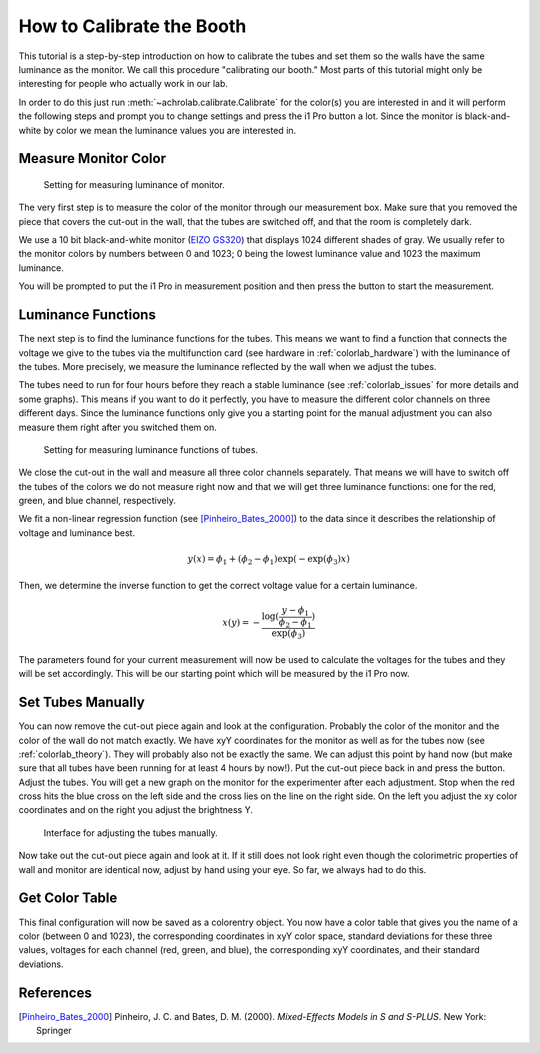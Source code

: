 .. _achrolab_tutorial:

How to Calibrate the Booth
==========================

This tutorial is a step-by-step introduction on how to calibrate the tubes
and set them so the walls have the same luminance as the monitor. We call
this procedure "calibrating our booth." Most parts of this tutorial might
only be interesting for people who actually work in our lab.

In order to do this just run :meth:`~achrolab.calibrate.Calibrate` for the
color(s) you are interested in and it will perform the following steps and
prompt you to change settings and press the i1 Pro button a lot. Since the
monitor is black-and-white by color we mean the luminance values you are
interested in.

Measure Monitor Color
~~~~~~~~~~~~~~~~~~~~~

.. _labor26:
.. figure:: figs/labor26.jpg
   :height: 300
   :width: 400

   Setting for measuring luminance of monitor.

The very first step is to measure the color of the monitor through our
measurement box. Make sure that you removed the piece that covers the
cut-out in the wall, that the tubes are switched off, and that the room is
completely dark.

We use a 10 bit black-and-white monitor (`EIZO GS320
<http://www.eizo.com/global/products/radiforce/gs320/index.html>`_) that
displays 1024 different shades of gray. We usually refer to the monitor
colors by numbers between 0 and 1023; 0 being the lowest luminance value
and 1023 the maximum luminance. 

You will be prompted to put the i1 Pro in measurement position and then
press the button to start the measurement.

Luminance Functions
~~~~~~~~~~~~~~~~~~~

The next step is to find the luminance functions for the tubes. This means
we want to find a function that connects the voltage we give to the tubes
via the multifunction card (see hardware in :ref:`colorlab_hardware`) with
the luminance of the tubes. More precisely, we measure the luminance
reflected by the wall when we adjust the tubes.

The tubes need to run for four hours before they reach a stable luminance
(see :ref:`colorlab_issues` for more details and some graphs). This means
if you want to do it perfectly, you have to measure the different color
channels on three different days. Since the luminance functions only give
you a starting point for the manual adjustment you can also measure them
right after you switched them on.

.. _labor27:
.. figure:: figs/labor27.jpg
   :height: 300
   :width: 400

   Setting for measuring luminance functions of tubes.

We close the cut-out in the wall and measure all three color channels
separately. That means we will have to switch off the tubes of the colors
we do not measure right now and that we will get three luminance functions:
one for the red, green, and blue channel, respectively.

We fit a non-linear regression function (see [Pinheiro_Bates_2000]_) to
the data since it describes the relationship of voltage and luminance best.

.. math::

   y(x) = \phi_1 + (\phi_2 - \phi_1)\exp{(-\exp{(\phi_3)}x)} 

Then, we determine the inverse function to get the correct voltage value
for a certain luminance.

.. math::

   x(y) = -\frac{\log{(\frac{y - \phi_1}{\phi_2 - \phi_1})}}{\exp{(\phi_3)}}

The parameters found for your current measurement will now be used to
calculate the voltages for the tubes and they will be set accordingly. This
will be our starting point which will be measured by the i1 Pro now.

Set Tubes Manually
~~~~~~~~~~~~~~~~~~

You can now remove the cut-out piece again and look at the configuration.
Probably the color of the monitor and the color of the wall do not match
exactly. We have xyY coordinates for the monitor as well as for the tubes
now (see :ref:`colorlab_theory`). They will probably also not be exactly
the same. We can adjust this point by hand now (but make sure that all
tubes have been running for at least 4 hours by now!). Put the cut-out
piece back in and press the button. Adjust the tubes. You will get a new
graph on the monitor for the experimenter after each adjustment. Stop when
the red cross hits the blue cross on the left side and the cross lies on
the line on the right side. On the left you adjust the xy color coordinates
and on the right you adjust the brightness Y.

.. _screenshot:
.. figure:: figs/screenshot_calibration_color_850_20120831.PNG
   :height: 300
   :width: 400

   Interface for adjusting the tubes manually.

Now take out the cut-out piece again and look at it. If it still does not
look right even though the colorimetric properties of wall and monitor are
identical now, adjust by hand using your eye. So far, we always had to do
this.

Get Color Table
~~~~~~~~~~~~~~~

This final configuration will now be saved as a colorentry object. You now
have a color table that gives you the name of a color (between 0 and 1023),
the corresponding coordinates in xyY color space, standard deviations for
these three values, voltages for each channel (red, green, and blue), the
corresponding xyY coordinates, and their standard deviations. 

References
~~~~~~~~~~
.. [Pinheiro_Bates_2000]  Pinheiro, J. C. and Bates, D. M. (2000). *Mixed-Effects Models in S and S-PLUS*. New York: Springer

